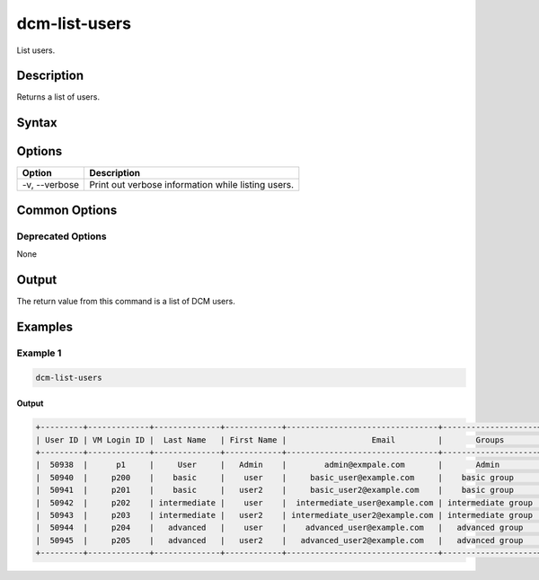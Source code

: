 .. raw:: latex
  
      \newpage

.. _dcm_list_users:

dcm-list-users
--------------

List users.

Description
~~~~~~~~~~~

Returns a list of users.

Syntax
~~~~~~

.. program-output:: dcm-list-users -h

Options
~~~~~~~

+--------------------+-------------------------------------------------------------+
| Option             | Description                                                 |
+====================+=============================================================+
| -v, --verbose      | Print out verbose information while listing users.          |
+--------------------+-------------------------------------------------------------+

Common Options
~~~~~~~~~~~~~~

Deprecated Options
^^^^^^^^^^^^^^^^^^

None

Output
~~~~~~

The return value from this command is a list of DCM users.

Examples
~~~~~~~~

Example 1
^^^^^^^^^

.. code-block:: bash

   dcm-list-users

Output
%%%%%%

.. code-block:: bash

   +---------+-------------+--------------+------------+--------------------------------+--------------------+
   | User ID | VM Login ID |  Last Name   | First Name |                  Email         |       Groups       |
   +---------+-------------+--------------+------------+--------------------------------+--------------------+
   |  50938  |      p1     |     User     |   Admin    |        admin@exmpale.com       |       Admin        |
   |  50940  |     p200    |    basic     |    user    |     basic_user@example.com     |    basic group     |
   |  50941  |     p201    |    basic     |   user2    |     basic_user2@example.com    |    basic group     |
   |  50942  |     p202    | intermediate |    user    |  intermediate_user@example.com | intermediate group |
   |  50943  |     p203    | intermediate |   user2    | intermediate_user2@example.com | intermediate group |
   |  50944  |     p204    |   advanced   |    user    |    advanced_user@example.com   |   advanced group   |
   |  50945  |     p205    |   advanced   |   user2    |   advanced_user2@example.com   |   advanced group   |
   +---------+-------------+--------------+------------+--------------------------------+--------------------+
